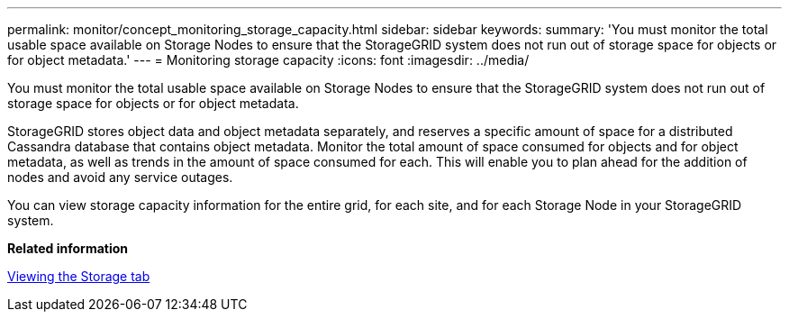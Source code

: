 ---
permalink: monitor/concept_monitoring_storage_capacity.html
sidebar: sidebar
keywords: 
summary: 'You must monitor the total usable space available on Storage Nodes to ensure that the StorageGRID system does not run out of storage space for objects or for object metadata.'
---
= Monitoring storage capacity
:icons: font
:imagesdir: ../media/

[.lead]
You must monitor the total usable space available on Storage Nodes to ensure that the StorageGRID system does not run out of storage space for objects or for object metadata.

StorageGRID stores object data and object metadata separately, and reserves a specific amount of space for a distributed Cassandra database that contains object metadata. Monitor the total amount of space consumed for objects and for object metadata, as well as trends in the amount of space consumed for each. This will enable you to plan ahead for the addition of nodes and avoid any service outages.

You can view storage capacity information for the entire grid, for each site, and for each Storage Node in your StorageGRID system.

*Related information*

xref:concept_viewing_the_storage_tab.adoc[Viewing the Storage tab]
